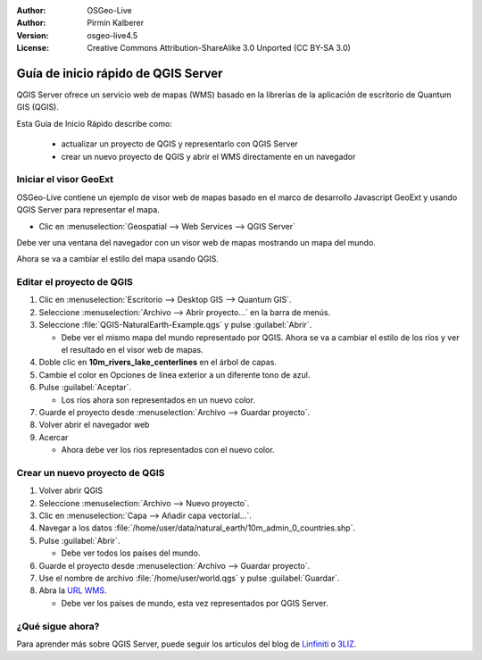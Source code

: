 :Author: OSGeo-Live
:Author: Pirmin Kalberer
:Version: osgeo-live4.5
:License: Creative Commons Attribution-ShareAlike 3.0 Unported  (CC BY-SA 3.0)

.. _qgis_mapserver-quickstart:
 
.. image:: ../../images/project_logos/logo-qgis_mapserver.png
  :scale: 100 %
  :alt: project logo
  :align: right

********************************************************************************
Guía de inicio rápido de QGIS Server
********************************************************************************

QGIS Server ofrece un servicio web de mapas (WMS) basado en la librerías de la aplicación de escritorio de Quantum GIS (QGIS).

Esta Guía de Inicio Rápido describe como:

  * actualizar un proyecto de QGIS y representarlo con QGIS Server
  * crear un nuevo proyecto de QGIS y abrir el WMS directamente en un navegador

Iniciar el visor GeoExt
================================================================================

OSGeo-Live contiene un ejemplo de visor web de mapas basado en el marco de desarrollo Javascript
GeoExt y usando QGIS Server para representar el mapa.

* Clic en :menuselection:`Geospatial --> Web Services --> QGIS Server`

Debe ver una ventana del navegador con un visor web de mapas mostrando un mapa del mundo.
   
.. image:: ../../images/screenshots/800x600/qgis_mapserver_browser.jpg

Ahora se va a cambiar el estilo del mapa usando QGIS.


Editar el proyecto de QGIS
================================================================================

#. Clic en :menuselection:`Escritorio --> Desktop GIS --> Quantum GIS`.

#. Seleccione :menuselection:`Archivo --> Abrir proyecto...` en la barra de menús.

#. Seleccione :file:`QGIS-NaturalEarth-Example.qgs` y pulse :guilabel:`Abrir`.

   * Debe ver el mismo mapa del mundo representado por QGIS.
     Ahora se va a cambiar el estilo de los ríos y ver el resultado en el visor web de mapas.

#. Doble clic en **10m_rivers_lake_centerlines** en el árbol de capas.

#. Cambie el color en Opciones de línea exterior a un diferente tono de azul.

#. Pulse :guilabel:`Aceptar`.

   * Los ríos ahora son representados en un nuevo color.

#. Guarde el proyecto desde :menuselection:`Archivo --> Guardar proyecto`.

#. Volver abrir el navegador web

#. Acercar

   * Ahora debe ver los ríos representados con el nuevo color.


Crear un nuevo proyecto de QGIS
================================================================================

#. Volver abrir QGIS

#. Seleccione :menuselection:`Archivo --> Nuevo proyecto`.

#. Clic en :menuselection:`Capa --> Añadir capa vectorial...`.

#. Navegar a los datos :file:`/home/user/data/natural_earth/10m_admin_0_countries.shp`.

#. Pulse :guilabel:`Abrir`.

   * Debe ver todos los países del mundo.

#. Guarde el proyecto desde :menuselection:`Archivo --> Guardar proyecto`.

#. Use el nombre de archivo :file:`/home/user/world.qgs` y pulse :guilabel:`Guardar`.

#. Abra la `URL WMS <http://localhost/cgi-bin/qgis_mapserv?map=/home/user/world.qgs&SERVICE=WMS&VERSION=1.3.0&REQUEST=GetMap&BBOX=-91.901820,-180.000000,83.633800,180.000000&CRS=EPSG:4326&WIDTH=722&HEIGHT=352&LAYERS=10m_admin_0_countries&STYLES=default&FORMAT=image/png&DPI=96&TRANSPARENT=true>`_.

   * Debe ver los países de mundo, esta vez representados por QGIS Server.


¿Qué sigue ahora?
================================================================================

Para aprender más sobre QGIS Server, puede seguir los artículos del blog de  `Linfiniti <http://linfiniti.com/2010/08/qgis-mapserver-a-wms-server-for-the-masses/>`_ o `3LIZ <http://www.3liz.com/blog/rldhont/index.php/2010/12/03/355-qgis-mapserver-an-wysiwyg-open-source-wms-server>`_.
